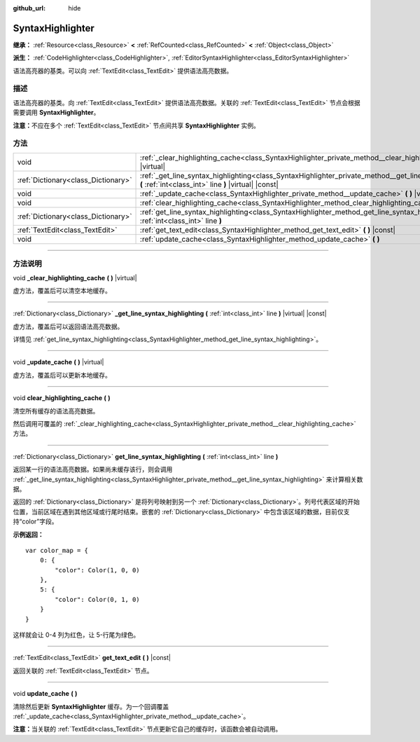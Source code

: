 :github_url: hide

.. DO NOT EDIT THIS FILE!!!
.. Generated automatically from Godot engine sources.
.. Generator: https://github.com/godotengine/godot/tree/master/doc/tools/make_rst.py.
.. XML source: https://github.com/godotengine/godot/tree/master/doc/classes/SyntaxHighlighter.xml.

.. _class_SyntaxHighlighter:

SyntaxHighlighter
=================

**继承：** :ref:`Resource<class_Resource>` **<** :ref:`RefCounted<class_RefCounted>` **<** :ref:`Object<class_Object>`

**派生：** :ref:`CodeHighlighter<class_CodeHighlighter>`, :ref:`EditorSyntaxHighlighter<class_EditorSyntaxHighlighter>`

语法高亮器的基类。可以向 :ref:`TextEdit<class_TextEdit>` 提供语法高亮数据。

.. rst-class:: classref-introduction-group

描述
----

语法高亮器的基类。向 :ref:`TextEdit<class_TextEdit>` 提供语法高亮数据。关联的 :ref:`TextEdit<class_TextEdit>` 节点会根据需要调用 **SyntaxHighlighter**\ 。

\ **注意：**\ 不应在多个 :ref:`TextEdit<class_TextEdit>` 节点间共享 **SyntaxHighlighter** 实例。

.. rst-class:: classref-reftable-group

方法
----

.. table::
   :widths: auto

   +-------------------------------------+---------------------------------------------------------------------------------------------------------------------------------------------------------------------+
   | void                                | :ref:`_clear_highlighting_cache<class_SyntaxHighlighter_private_method__clear_highlighting_cache>` **(** **)** |virtual|                                            |
   +-------------------------------------+---------------------------------------------------------------------------------------------------------------------------------------------------------------------+
   | :ref:`Dictionary<class_Dictionary>` | :ref:`_get_line_syntax_highlighting<class_SyntaxHighlighter_private_method__get_line_syntax_highlighting>` **(** :ref:`int<class_int>` line **)** |virtual| |const| |
   +-------------------------------------+---------------------------------------------------------------------------------------------------------------------------------------------------------------------+
   | void                                | :ref:`_update_cache<class_SyntaxHighlighter_private_method__update_cache>` **(** **)** |virtual|                                                                    |
   +-------------------------------------+---------------------------------------------------------------------------------------------------------------------------------------------------------------------+
   | void                                | :ref:`clear_highlighting_cache<class_SyntaxHighlighter_method_clear_highlighting_cache>` **(** **)**                                                                |
   +-------------------------------------+---------------------------------------------------------------------------------------------------------------------------------------------------------------------+
   | :ref:`Dictionary<class_Dictionary>` | :ref:`get_line_syntax_highlighting<class_SyntaxHighlighter_method_get_line_syntax_highlighting>` **(** :ref:`int<class_int>` line **)**                             |
   +-------------------------------------+---------------------------------------------------------------------------------------------------------------------------------------------------------------------+
   | :ref:`TextEdit<class_TextEdit>`     | :ref:`get_text_edit<class_SyntaxHighlighter_method_get_text_edit>` **(** **)** |const|                                                                              |
   +-------------------------------------+---------------------------------------------------------------------------------------------------------------------------------------------------------------------+
   | void                                | :ref:`update_cache<class_SyntaxHighlighter_method_update_cache>` **(** **)**                                                                                        |
   +-------------------------------------+---------------------------------------------------------------------------------------------------------------------------------------------------------------------+

.. rst-class:: classref-section-separator

----

.. rst-class:: classref-descriptions-group

方法说明
--------

.. _class_SyntaxHighlighter_private_method__clear_highlighting_cache:

.. rst-class:: classref-method

void **_clear_highlighting_cache** **(** **)** |virtual|

虚方法，覆盖后可以清空本地缓存。

.. rst-class:: classref-item-separator

----

.. _class_SyntaxHighlighter_private_method__get_line_syntax_highlighting:

.. rst-class:: classref-method

:ref:`Dictionary<class_Dictionary>` **_get_line_syntax_highlighting** **(** :ref:`int<class_int>` line **)** |virtual| |const|

虚方法，覆盖后可以返回语法高亮数据。

详情见 :ref:`get_line_syntax_highlighting<class_SyntaxHighlighter_method_get_line_syntax_highlighting>`\ 。

.. rst-class:: classref-item-separator

----

.. _class_SyntaxHighlighter_private_method__update_cache:

.. rst-class:: classref-method

void **_update_cache** **(** **)** |virtual|

虚方法，覆盖后可以更新本地缓存。

.. rst-class:: classref-item-separator

----

.. _class_SyntaxHighlighter_method_clear_highlighting_cache:

.. rst-class:: classref-method

void **clear_highlighting_cache** **(** **)**

清空所有缓存的语法高亮数据。

然后调用可覆盖的 :ref:`_clear_highlighting_cache<class_SyntaxHighlighter_private_method__clear_highlighting_cache>` 方法。

.. rst-class:: classref-item-separator

----

.. _class_SyntaxHighlighter_method_get_line_syntax_highlighting:

.. rst-class:: classref-method

:ref:`Dictionary<class_Dictionary>` **get_line_syntax_highlighting** **(** :ref:`int<class_int>` line **)**

返回某一行的语法高亮数据。如果尚未缓存该行，则会调用 :ref:`_get_line_syntax_highlighting<class_SyntaxHighlighter_private_method__get_line_syntax_highlighting>` 来计算相关数据。

返回的 :ref:`Dictionary<class_Dictionary>` 是将列号映射到另一个 :ref:`Dictionary<class_Dictionary>`\ 。列号代表区域的开始位置，当前区域在遇到其他区域或行尾时结束。嵌套的 :ref:`Dictionary<class_Dictionary>` 中包含该区域的数据，目前仅支持“color”字段。

\ **示例返回：**\ 

::

    var color_map = {
        0: {
            "color": Color(1, 0, 0)
        },
        5: {
            "color": Color(0, 1, 0)
        }
    }

这样就会让 0-4 列为红色，让 5-行尾为绿色。

.. rst-class:: classref-item-separator

----

.. _class_SyntaxHighlighter_method_get_text_edit:

.. rst-class:: classref-method

:ref:`TextEdit<class_TextEdit>` **get_text_edit** **(** **)** |const|

返回关联的 :ref:`TextEdit<class_TextEdit>` 节点。

.. rst-class:: classref-item-separator

----

.. _class_SyntaxHighlighter_method_update_cache:

.. rst-class:: classref-method

void **update_cache** **(** **)**

清除然后更新 **SyntaxHighlighter** 缓存。为一个回调覆盖 :ref:`_update_cache<class_SyntaxHighlighter_private_method__update_cache>`\ 。

\ **注意：**\ 当关联的 :ref:`TextEdit<class_TextEdit>` 节点更新它自己的缓存时，该函数会被自动调用。

.. |virtual| replace:: :abbr:`virtual (本方法通常需要用户覆盖才能生效。)`
.. |const| replace:: :abbr:`const (本方法没有副作用。不会修改该实例的任何成员变量。)`
.. |vararg| replace:: :abbr:`vararg (本方法除了在此处描述的参数外，还能够继续接受任意数量的参数。)`
.. |constructor| replace:: :abbr:`constructor (本方法用于构造某个类型。)`
.. |static| replace:: :abbr:`static (调用本方法无需实例，所以可以直接使用类名调用。)`
.. |operator| replace:: :abbr:`operator (本方法描述的是使用本类型作为左操作数的有效操作符。)`
.. |bitfield| replace:: :abbr:`BitField (这个值是由下列标志构成的位掩码整数。)`
